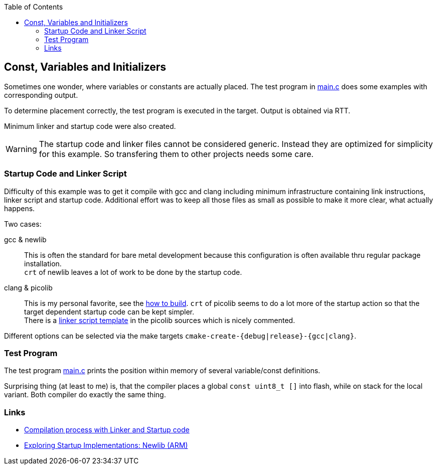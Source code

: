 :imagesdir: doc
:source-highlighter: rouge
:toc:
:toclevels: 5


## Const, Variables and Initializers

Sometimes one wonder, where variables or constants are actually placed.
The test program in link:main.c[main.c] does some examples with
corresponding output.

To determine placement correctly, the test program is executed in the target.
Output is obtained via RTT.

Minimum linker and startup code were also created.

WARNING: The startup code and linker files cannot be considered generic.
Instead they are optimized for simplicity for this example.
So transfering them to other projects needs some care.


### Startup Code and Linker Script

Difficulty of this example was to get it compile with gcc and clang including
minimum infrastructure containing link instructions, linker script and
startup code.  Additional effort was to keep all those files
as small as possible to make it more clear, what actually happens.

Two cases:

gcc & newlib::
   This is often the standard for bare metal development because this
   configuration is often available thru regular package installation. +
   `crt` of newlib leaves a lot of work to be done by the startup code.

clang & picolib::
   This is my personal favorite, see the link:../../tools/build-llvm[how to build].
   `crt` of picolib seems to do a lot more of the startup action so that
   the target dependent startup code can be kept simpler. +
   There is a https://github.com/picolibc/picolibc/blob/main/picolibc.ld.in[linker script template] in the picolib sources which
   is nicely commented.

Different options can be selected via the make targets `cmake-create-{debug|release}-{gcc|clang}`.


### Test Program

The test program link:main.c[main.c] prints the position within memory of
several variable/const definitions.

Surprising thing (at least to me) is, that the compiler places a global
`const uint8_t []` into flash, while on stack for the local variant.
Both compiler do exactly the same thing.


### Links

* https://www.codeinsideout.com/blog/stm32/compilation/[Compilation process with Linker and Startup code]
* https://embeddedartistry.com/blog/2019/04/17/exploring-startup-implementations-newlib-arm/[Exploring Startup Implementations: Newlib (ARM)]

